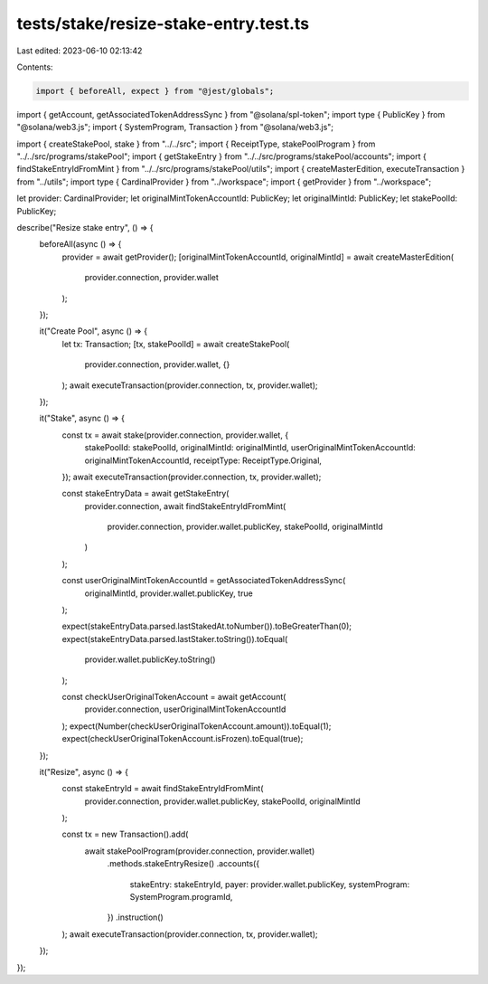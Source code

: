 tests/stake/resize-stake-entry.test.ts
======================================

Last edited: 2023-06-10 02:13:42

Contents:

.. code-block:: ts

    import { beforeAll, expect } from "@jest/globals";
import { getAccount, getAssociatedTokenAddressSync } from "@solana/spl-token";
import type { PublicKey } from "@solana/web3.js";
import { SystemProgram, Transaction } from "@solana/web3.js";

import { createStakePool, stake } from "../../src";
import { ReceiptType, stakePoolProgram } from "../../src/programs/stakePool";
import { getStakeEntry } from "../../src/programs/stakePool/accounts";
import { findStakeEntryIdFromMint } from "../../src/programs/stakePool/utils";
import { createMasterEdition, executeTransaction } from "../utils";
import type { CardinalProvider } from "../workspace";
import { getProvider } from "../workspace";

let provider: CardinalProvider;
let originalMintTokenAccountId: PublicKey;
let originalMintId: PublicKey;
let stakePoolId: PublicKey;

describe("Resize stake entry", () => {
  beforeAll(async () => {
    provider = await getProvider();
    [originalMintTokenAccountId, originalMintId] = await createMasterEdition(
      provider.connection,
      provider.wallet
    );
  });

  it("Create Pool", async () => {
    let tx: Transaction;
    [tx, stakePoolId] = await createStakePool(
      provider.connection,
      provider.wallet,
      {}
    );
    await executeTransaction(provider.connection, tx, provider.wallet);
  });

  it("Stake", async () => {
    const tx = await stake(provider.connection, provider.wallet, {
      stakePoolId: stakePoolId,
      originalMintId: originalMintId,
      userOriginalMintTokenAccountId: originalMintTokenAccountId,
      receiptType: ReceiptType.Original,
    });
    await executeTransaction(provider.connection, tx, provider.wallet);

    const stakeEntryData = await getStakeEntry(
      provider.connection,
      await findStakeEntryIdFromMint(
        provider.connection,
        provider.wallet.publicKey,
        stakePoolId,
        originalMintId
      )
    );

    const userOriginalMintTokenAccountId = getAssociatedTokenAddressSync(
      originalMintId,
      provider.wallet.publicKey,
      true
    );

    expect(stakeEntryData.parsed.lastStakedAt.toNumber()).toBeGreaterThan(0);
    expect(stakeEntryData.parsed.lastStaker.toString()).toEqual(
      provider.wallet.publicKey.toString()
    );

    const checkUserOriginalTokenAccount = await getAccount(
      provider.connection,
      userOriginalMintTokenAccountId
    );
    expect(Number(checkUserOriginalTokenAccount.amount)).toEqual(1);
    expect(checkUserOriginalTokenAccount.isFrozen).toEqual(true);
  });

  it("Resize", async () => {
    const stakeEntryId = await findStakeEntryIdFromMint(
      provider.connection,
      provider.wallet.publicKey,
      stakePoolId,
      originalMintId
    );

    const tx = new Transaction().add(
      await stakePoolProgram(provider.connection, provider.wallet)
        .methods.stakeEntryResize()
        .accounts({
          stakeEntry: stakeEntryId,
          payer: provider.wallet.publicKey,
          systemProgram: SystemProgram.programId,
        })
        .instruction()
    );
    await executeTransaction(provider.connection, tx, provider.wallet);
  });
});


